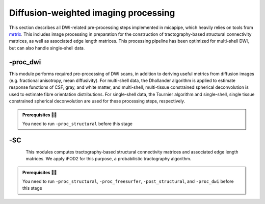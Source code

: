 .. _dwiproc:

.. title:: DWI

Diffusion-weighted imaging processing
============================================================

This section describes all DWI-related pre-processing steps implemented in micapipe, which heavily relies on tools from `mrtrix <https://mrtrix.readthedocs.io/en/latest/>`_. This includes image processing in preparation for the construction of tractography-based structural connectivity matrices, as well as associated edge length matrices. This processing pipeline has been optimized for multi-shell DWI, but can also handle single-shell data.

.. image:: sankey_dwi.png
   :align: center

-proc_dwi
--------------------------------------------------------

This module performs required pre-processing of DWI scans, in addition to deriving useful metrics from diffusion images (e.g. fractional anisotropy, mean diffusivity). For multi-shell data, the Dhollander algorithm is applied to estimate response functions of CSF, gray, and white matter, and multi-shell, multi-tissue constrained spherical deconvolution is used to estimate fibre orientation distributions. For single-shell data, the Tournier algorithm and single-shell, single tissue constrained spherical deconvolution are used for these processing steps, respectively.

.. admonition:: Prerequisites 🖐🏼

    You need to run ``-proc_structural`` before this stage

.. image:: proc_dwi.png
   :scale: 30 %
   :align: center

.. tabs::

    .. tab:: Processing steps

        - All DWI scans found in the bids directory are aligned using a rigid-body registration, and concatenated.
        - Concatenated DWI images undergo denoising by MP-PCA and Gibbs ring correction. Residuals are also calculated from denoised images
        - Correction of eddy current-induced distortions and motion
        - Non uniformity bias field correction
        - b0 image is linearly registered to the structural image (nativepro)
        - DWI brain mask is generated by registering MNI152 brain mask to DWI space using previously generated transformations
        - Compute fractional anisotropy and mean diffusivity images
        - Estimate response functions of CSF, gray, and white matter for spherical deconvolution
        - Estimate fibre orientation distributions using spherical deconvolution
        - Compute non-linear transformation from DWI (using white matter fibre orientation distribution image) and structural image aligned to the b0 scan
        - Apply inverse non-linear transformation to 5-tissue-type images for anatomically-constrained tractography
        - Compute track density image with 1 million streamlines using the iFOD1 algorithm. This image is mainly generated for quality control of previous DWI pre-processing.

    .. tab:: Usage

        **Terminal:**

        .. parsed-literal::
            $ micapipe **-sub** <subject_id> **-out** <outputDirectory> **-bids** <BIDS-directory> **-proc_dwi**

        **Docker command:**

        .. parsed-literal::
            $ docker -proc_dwi

        **Optional arguments:**

        ``-proc_dwi`` has several optional arguments:

        .. list-table::
            :widths: 75 750
            :header-rows: 1
            :class: tight-table

            * - **Optional argument**
              - **Description**
            * - ``-dwi_main`` ``<path>``
              - Provide path to DWI scans with N number of directions and b0. This will override the default settings: ``<bids>/<sub>/dwi/*_dir-AP_dwi.nii\*``.
            * - ``-dwi_rpe`` ``<path>``
              - Provide path to b0 DWI scan with reverse phase encoding direction. This will override the default settings: ``<bids>/<subject>/dwi/*_dir-PA_dwi.nii\*``
            * - ``-dwi_processed`` ``<path>``
              - The specified image will be used for further DWI processing, instead of performing pre-processing inside the script.
            * - ``-rpe_all``
              - If all DWI directions and b-values are acquired twice with opposite phase encoding directions this option can be used (This option requires that both encoding direction files contain the same number of directions, bvecs and bvals).
            * - ``-regAffine``
              - Specify this option to perform an Affine registration ONLY from DWI to T1w. By default, DWI processing in micapipe performs a non linear registration using ANTs-SyN. We recommend this option for DWI acquisitions with low resolution and/or low SNR. Or if the non-linear registration is not optimal.
            * - ``-dwi_acq``
              - Provide a string with this this flag to process new DWI acquisition. This will create a new directory here: dwi/acq-<dwi_acq>
            * - ``-b0thr``
              - Specifies the b-value threshold for determining those image volumes that correspond to b=0. Default = 61 . This value will vary from DWI acquisition and from scanner to scanner (3T or 7T).
            * - ``-no_bvalue_scaling``
              - isable scaling of diffusion b-values by the square of the corresponding DW gradient norm. Default is scaling. See more on MRtrix3 documentation
            * - ``-regSynth``
              - Specify this option to perform the registration based on synthseg.
            * - ``-dwi_upsample``
              - Use this flag to upsample the DWI to 1.25x1.25x1.25 to increase anatomical contrast (e.g. Low resolution DWI datasets).


        **Multiple inputs:** ``dwi_main`` **and** ``dwi_rpe``

        If your DWI naming scheme is different than the default, and you want to process multiple shells at the same you can do it using the ``-dwi_main`` and ``-dwi_rpe`` flags. When multiple input scans are provided, seperate the filenames by commas, with no space. Don't forget to specify the full path of the images, as shown below; In this example, the ``shell1`` and ``shell2`` scans of ``sub-01`` will be processed:

        .. code-block:: bash
           :caption: Example
           :linenos:
           :emphasize-lines: 2

            micapipe -proc_dwi -sub 01 -out <outputDirectory> -bids <BIDS-directory> \
                      -dwi_main <BIDS-directory>/sub-01/dwi/sub-01_acq-shell1_dwi.nii.gz,<BIDS-directory>/sub-01/dwi/sub-01_acq-shell2_dwi.nii.gz

        .. admonition:: Reverse phase encoding flag ⏮

                If you use the argument ``-dwi_rpe`` but your reverse phase encoding image does not contain a *bval* or *bvec* file, the module will
                assume that all the images are b0s (if more than one). If the file specified under the ``-dwi_rpe`` flag contains any weighted image, it will considerably affect most steps of the processing.


    .. tab:: Outputs

        Directories created or populated by **-proc_dwi**:

        .. parsed-literal::

            - <outputDirectory>/micapipe_v0.2.0/<sub>/dwi
            - <outputDirectory>/micapipe_v0.2.0/<sub>/dwi/eddy
            - <outputDirectory>/micapipe_v0.2.0/<sub>/xfm

        Files generated by **-proc_dwi**:

        .. parsed-literal::
            - DWI pre-processing outputs stored in *<outputDirectory>/micapipe_v0.2.0/<sub>/dwi*. All outputs are in DWI space:

                - Json card with information about DWI processing:
                   *<sub>_desc-preproc_dwi.json*

                - DWI processed with motion, geometric and Bias-field correction:
                    *<sub>_space-dwi_desc-dwi_preproc.mif*

                - b0 image used for T1w linear registration to DWI space:
                    *<sub>_space-dwi_desc-b0.nii.gz*

                - DWI brain mask, created from MNI152 mask:
                    *<sub>_space-dwi_desc-brain_mask.nii.gz*

                - Subject's T1w brain mask on DWI space:
                    *<sub>_space-dwi_desc-T1w_nativepro-brain.nii.gz*

                - Subject's T1w image, non-linear registration to DWI space:
                    *<sub>_space-dwi_desc-T1w_nativepro_SyN.nii.gz*

                - 5-tissue-types segmentation, non-linear registration to DWI space:
                    *<sub>_space-dwi_desc-5tt.nii.gz*

                - Diffusion tensor image (DTI):
                    *<sub>_space-dwi_model-DTI.mif*

                - Fractional anisotropy derived from DTI:
                    *<sub>_space-dwi_model-DTI_map-FA.mif*

                - Mean apparent diffusion coefficient (mean diffusivity) derived from DTI:
                    *<sub>_space-dwi_model-DTI_map-ADC.mif*

                - Normalized fibre orientation distribution for CSF, gray and white matter:
                    *<sub>_space-dwi_model-CSD_map-FOD_desc-csfNorm.mif*
                    *<sub>_space-dwi_model-CSD_map-FOD_desc-gmNorm.mif*
                    *<sub>_space-dwi_model-CSD_map-FOD_desc-wmNorm.mif*

                - Gray/White matter interface mask:
                    *<sub>_space-dwi_desc-gmwmi-mask.mif*

                - Track density image generated from a tractogram of 1 million streamlines, for quality check:
                    *<sub>_space-dwi_desc-iFOD1-1M_tdi.mif*
                    *<sub>_space-dwi_desc-iFOD1-1M_tractography.json*

            - DWI registration files are found in *<outputDirectory>/micapipe_v0.2.0/<sub>/xfms*

                - Affine registration between T1w nativepro and DWI space:
                    *<sub>*_space-dwi_from-dwi_to-nativepro_mode-image_desc-affine_0GenericAffine.mat

                - Non-linear registrations between T1w in dwi space to wmNorm in dwi space:
                    *<sub>*_space-dwi_from-dwi_to-dwi_mode-image_desc-SyN_0GenericAffine.mat
                    *<sub>*_space-dwi_from-dwi_to-dwi_mode-image_desc-SyN_1InverseWarp.nii.gz
                    *<sub>*_space-dwi_from-dwi_to-dwi_mode-image_desc-SyN_1Warp.nii.gz

            - All outputs from FSL eddy are stored in:
                *<outputDirectory>/micapipe_v0.2.0/<sub>/dwi/eddy*

-SC
--------------------------------------------------------

.. figure:: SC-schaefer.gif
    :align: left
    :scale: 25 %

This modules computes tractography-based structural connectivity matrices and associated edge length matrices. We apply iFOD2 for this purpose, a probabilistic tractography algorithm.

.. admonition:: Prerequisites 🖐🏼

    You need to run ``-proc_structural``, ``-proc_freesurfer``, ``-post_structural``, and ``-proc_dwi`` before this stage

.. image:: SC.png
   :scale: 40 %
   :align: center

.. tabs::

    .. tab:: Processing steps

        - Compute tractogram with specified number of streamlines using iFOD2 algorithm
        - Build structural connectomes and edge length matrices from cortical, subcortical, and cerebellar parcellations non-linearly registered to DWI space
        - If requested, compute automatic bundle segmentation using `auto tractography <https://github.com/lconcha/auto_tracto>`_.

    .. tab:: Usage

        **Terminal:**

        .. parsed-literal::
            $ micapipe **-sub** <subject_id> **-out** <outputDirectory> **-bids** <BIDS-directory> **-SC**

        **Docker command:**

        .. parsed-literal::
            $ docker -SC

        **Optional arguments:**

        ``-SC`` supports different optional arguments:

        .. list-table::
            :widths: 10 500
            :header-rows: 1
            :class: tight-table

            * - **Optional argument**
              - **Description**
            * - ``-tracts`` ``<num>``
              - Number of streamlines used when computing the tractogram (default is *40M*, where 'M' stands for millions, same as *40,000,000*)
            * - ``-keep_tck``
              - If specified, the tractogram will be copied to *<outputDirectory>/micapipe_v0.2.0/<sub>/dwi/*. By default the tractogram is erased at the end of this module given the large file size.
            * - ``-autoTract``
              - Performs automatic bundle segmentation (optional). See `Automatic Bundle Segmentation <../05.autotract/index.html>`_ for further information.

    .. tab:: Outputs

        Directories created or populated by **-SC**:

        .. parsed-literal::

            - <outputDirectory>/micapipe_v0.2.0/<sub>/dwi
            - <outputDirectory>/micapipe_v0.2.0/<sub>/dwi/connectomes

        Files generated by **-SC**:

        .. parsed-literal::
            - SC processing outputs stored in *<outputDirectory>/micapipe_v0.2.0/<sub>/dwi*:

                - Track density image generated with specified number of streamlines:
                   *<sub>_space-dwi_desc-iFOD1-<num>_tdi.mif*

                - Subcortical segmentation in DWI space:
                   *<sub>_space-dwi_atlas-subcortical.nii.gz*

                - Cerebellar parcellation in DWI space:
                   *<sub>_space-dwi_atlas-cerebellum.nii.gz*

            - Connectome and edge length outputs are stored in *<outputDirectory>/micapipe_v0.2.0/<sub>/dwi/connectomes*:
                - *<sub>_space-dwi_atlas-<parcellation>_desc-iFOD2-<tracts>-SIFT2_<nodes>-connectome.shape.gii*
                - *<sub>_space-dwi_atlas-<parcellation>_desc-iFOD2-<tracts>-SIFT2_<nodes>-edgeLengths.shape.gii*

                Note on structural connectomes: *<nodes>* can be either...
                   - *full*: Subcortical, cerebellar, and cortical nodes are represented in the the connectomes/edge length matrix

    .. tab:: TDI quality

        A tract density image (TDI) is a low density snapshot of the tractogram that will be generated in the ``-SC`` module. It is useful in providing a quick overview of the DWI processing quality. We strongly recommend to take your time in checking the quality of the processed DWI before generating the structural connectomes (``-SC``). An abnormal TDI image is a reflection of many different issues with the DWI acquisition or processing, such as:

         - Issues with the DWI DICOMS (missing directions, cropped images, low signal, etc);
         - Low signal to noise ratio (low quality or low resolution);
         - Not enough diffusion directions;
         - Registration errors;
         - Bad encoding of the gradient direction tables (bvecs);
         - Bad encoding of the shell values (bvals);
         - Wrong assignation/encoding of the b0 images (bvals);
         - Large motion artifacts...

        File: ``<outputDirectory>/micapipe_v0.2.0/<sub>/dwi/<sub>_space-dwi_desc-iFOD1-1M_tdi.mif``

        .. figure:: tdi_qc.png
            :align: center
